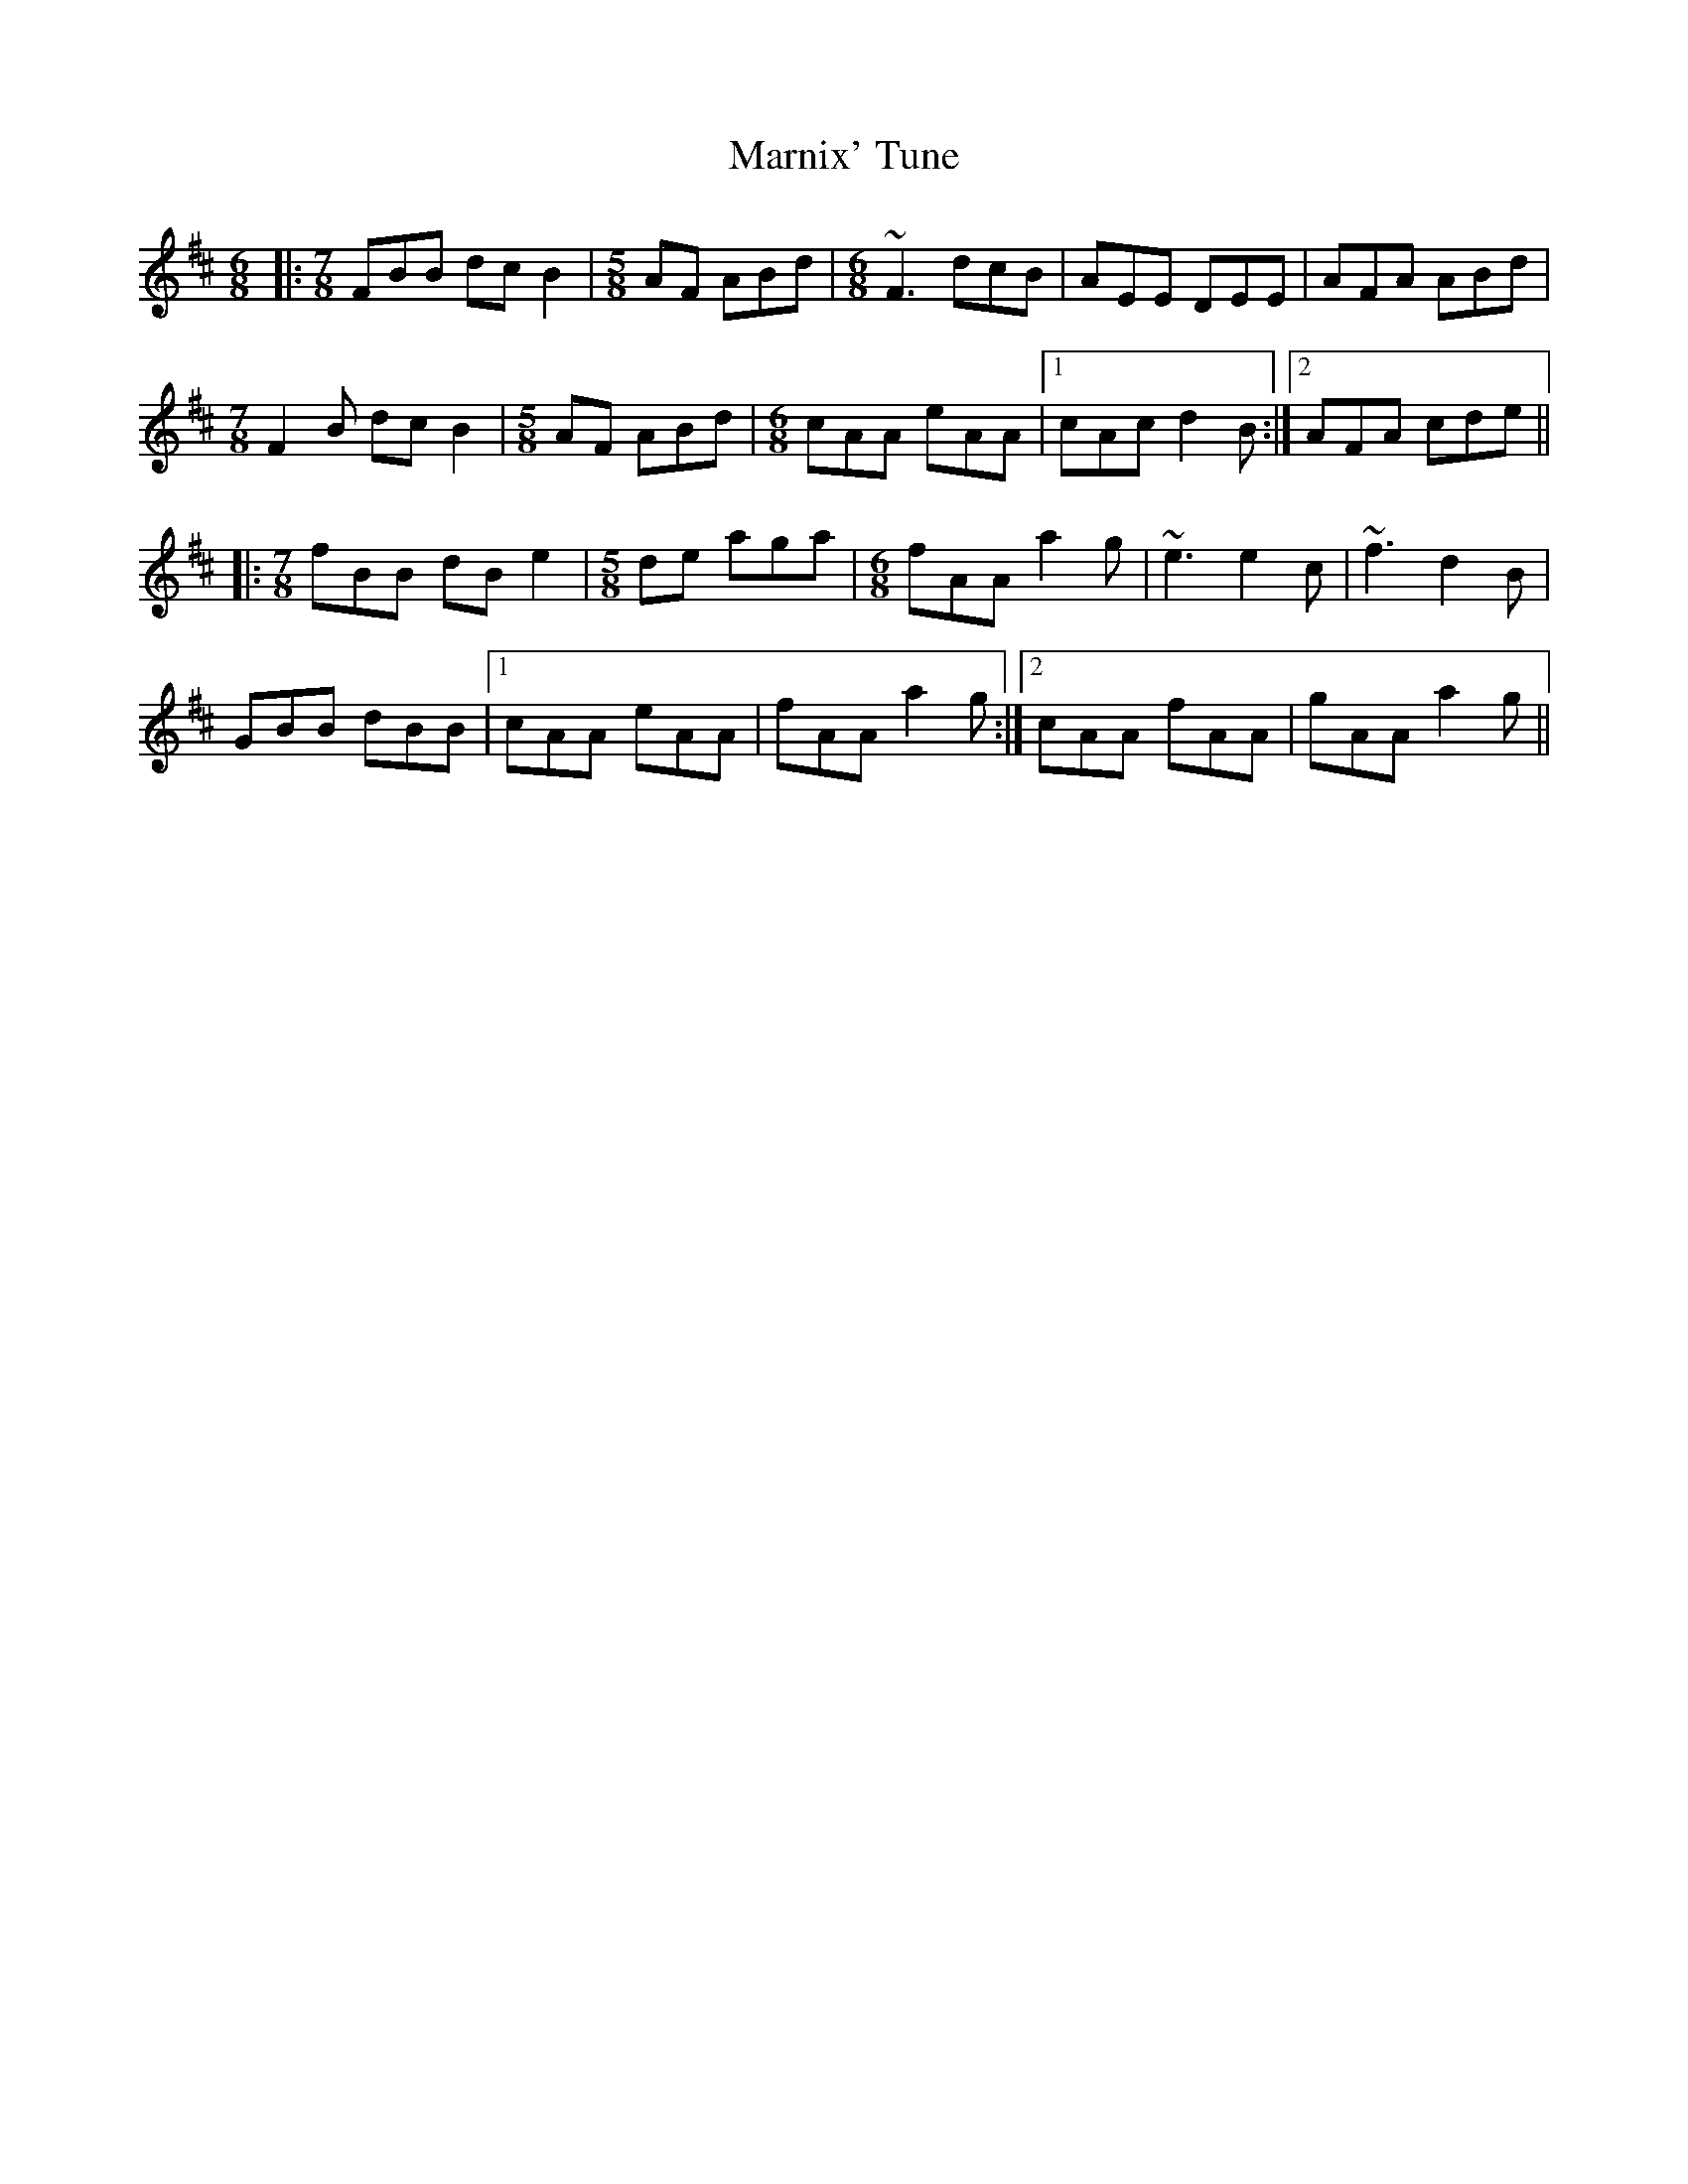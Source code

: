 X: 25594
T: Marnix' Tune
R: jig
M: 6/8
K: Dmajor
|:[M:7/8] FBB dcB2|[M:5/8] AF ABd|[M:6/8] ~F3 dcB|AEE DEE|AFA ABd|
[M:7/8] F2B dcB2|[M:5/8] AF ABd|[M:6/8] cAA eAA|1 cAc d2B:|2 AFA cde||
|:[M:7/8] fBB dBe2|[M:5/8] de aga|[M:6/8] fAA a2g|~e3 e2c|~f3 d2B|
GBB dBB|1 cAA eAA|fAA a2g:|2 cAA fAA|gAA a2g||

